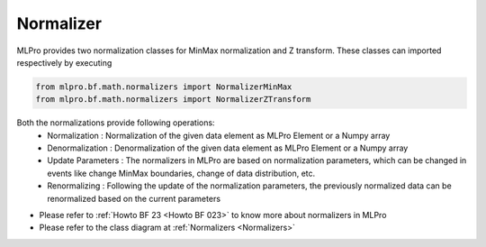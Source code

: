 Normalizer
----------------
MLPro provides two normalization classes for MinMax normalization and Z transform. These classes can imported
respectively by executing

.. code-block:: python

    from mlpro.bf.math.normalizers import NormalizerMinMax
    from mlpro.bf.math.normalizers import NormalizerZTransform

Both the normalizations provide following operations:
 * Normalization : Normalization of the given data element as MLPro Element or a Numpy array
 * Denormalization : Denormalization of the given data element as MLPro Element or a Numpy array
 * Update Parameters : The normalizers in MLPro are based on normalization parameters, which can be changed in events like change MinMax boundaries, change of data distribution, etc.
 * Renormalizing : Following the update of the normalization parameters, the previously normalized data can be renormalized based on the current parameters



* Please refer to :ref:`Howto BF 23 <Howto BF 023>` to know more about normalizers in MLPro
* Please refer to the class diagram at :ref:`Normalizers <Normalizers>`